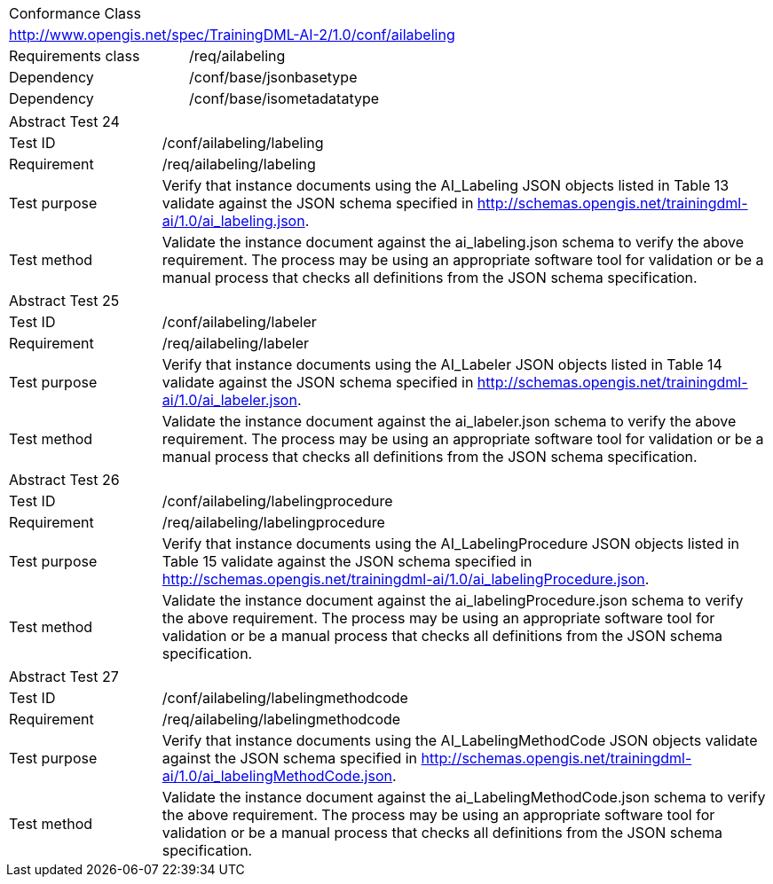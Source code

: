 [width="100%",cols="40%,60%",]
|===
2+|Conformance Class
2+|http://www.opengis.net/spec/TrainingDML-AI-2/1.0/conf/ailabeling
|Requirements class |/req/ailabeling
|Dependency |/conf/base/jsonbasetype
|Dependency |/conf/base/isometadatatype
|===

[width="100%",cols="20%,80%",]
|===
2+|Abstract Test 24
|Test ID |/conf/ailabeling/labeling
|Requirement |/req/ailabeling/labeling
|Test purpose |Verify that instance documents using the AI_Labeling JSON objects listed in Table 13 validate against the JSON schema specified in http://schemas.opengis.net/trainingdml-ai/1.0/ai_labeling.json.
|Test method |Validate the instance document against the ai_labeling.json schema to verify the above requirement. The process may be using an appropriate software tool for validation or be a manual process that checks all definitions from the JSON schema specification.
|===

[width="100%",cols="20%,80%",]
|===
2+|Abstract Test 25
|Test ID |/conf/ailabeling/labeler
|Requirement |/req/ailabeling/labeler
|Test purpose |Verify that instance documents using the AI_Labeler JSON objects listed in Table 14 validate against the JSON schema specified in http://schemas.opengis.net/trainingdml-ai/1.0/ai_labeler.json.
|Test method |Validate the instance document against the ai_labeler.json schema to verify the above requirement. The process may be using an appropriate software tool for validation or be a manual process that checks all definitions from the JSON schema specification.
|===

[width="100%",cols="20%,80%",]
|===
2+|Abstract Test 26
|Test ID |/conf/ailabeling/labelingprocedure
|Requirement |/req/ailabeling/labelingprocedure
|Test purpose |Verify that instance documents using the AI_LabelingProcedure JSON objects listed in Table 15 validate against the JSON schema specified in http://schemas.opengis.net/trainingdml-ai/1.0/ai_labelingProcedure.json.
|Test method |Validate the instance document against the ai_labelingProcedure.json schema to verify the above requirement. The process may be using an appropriate software tool for validation or be a manual process that checks all definitions from the JSON schema specification.
|===

[width="100%",cols="20%,80%",]
|===
2+|Abstract Test 27
|Test ID |/conf/ailabeling/labelingmethodcode
|Requirement |/req/ailabeling/labelingmethodcode
|Test purpose |Verify that instance documents using the AI_LabelingMethodCode JSON objects validate against the JSON schema specified in http://schemas.opengis.net/trainingdml-ai/1.0/ai_labelingMethodCode.json.
|Test method |Validate the instance document against the ai_LabelingMethodCode.json schema to verify the above requirement. The process may be using an appropriate software tool for validation or be a manual process that checks all definitions from the JSON schema specification.
|===